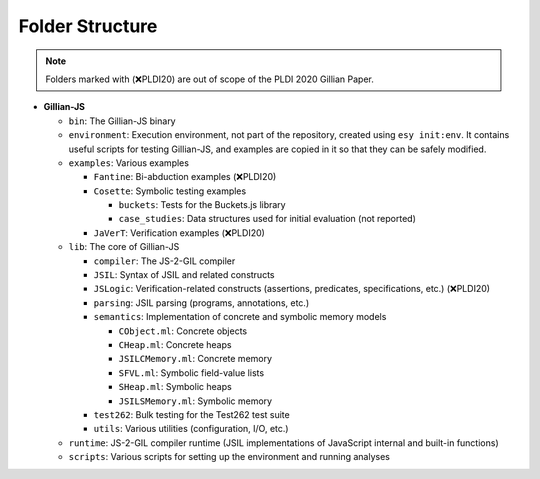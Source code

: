 Folder Structure
================

.. note::
   Folders marked with (❌PLDI20) are out of scope of the PLDI 2020 Gillian Paper.

* **Gillian-JS**

  * ``bin``: The Gillian-JS binary

  * ``environment``: Execution environment, not part of the repository, created using ``esy init:env``. It contains useful scripts for testing Gillian-JS, and examples are copied in it so that they can be safely modified.

  * ``examples``: Various examples

    * ``Fantine``: Bi-abduction examples (❌PLDI20)

    * ``Cosette``: Symbolic testing examples

      * ``buckets``: Tests for the Buckets.js library

      * ``case_studies``: Data structures used for initial evaluation (not reported)

    * ``JaVerT``: Verification examples (❌PLDI20)

  * ``lib``: The core of Gillian-JS

    * ``compiler``: The JS-2-GIL compiler

    * ``JSIL``: Syntax of JSIL and related constructs

    * ``JSLogic``: Verification-related constructs (assertions, predicates, specifications, etc.) (❌PLDI20)

    * ``parsing``: JSIL parsing (programs, annotations, etc.)

    * ``semantics``: Implementation of concrete and symbolic memory models

      * ``CObject.ml``: Concrete objects

      * ``CHeap.ml``: Concrete heaps

      * ``JSILCMemory.ml``: Concrete memory

      * ``SFVL.ml``: Symbolic field-value lists

      * ``SHeap.ml``: Symbolic heaps

      * ``JSILSMemory.ml``: Symbolic memory

    * ``test262``: Bulk testing for the Test262 test suite

    * ``utils``: Various utilities (configuration, I/O, etc.)

  * ``runtime``: JS-2-GIL compiler runtime (JSIL implementations of JavaScript internal and built-in functions)

  * ``scripts``: Various scripts for setting up the environment and running analyses
